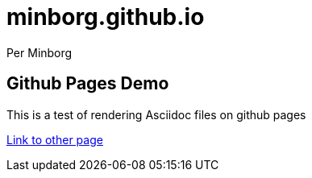 = minborg.github.io
Per Minborg

== Github Pages Demo
This is a test of rendering Asciidoc files on github pages

link:test.adoc[Link to other page]